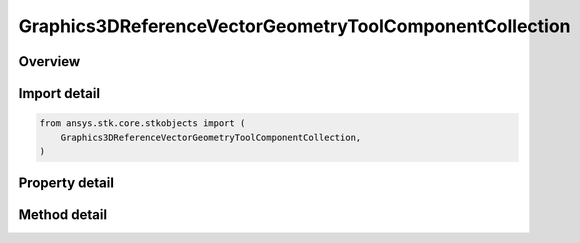 Graphics3DReferenceVectorGeometryToolComponentCollection
========================================================

.. py:class:: ansys.stk.core.stkobjects.Graphics3DReferenceVectorGeometryToolComponentCollection

   Collection of reference vectors, axes, points, planes and angles (3D Graphics, Vector Geometry Tool).

.. py:currentmodule:: Graphics3DReferenceVectorGeometryToolComponentCollection

Overview
--------

.. tab-set::

    .. tab-item:: Methods

        .. list-table::
            :header-rows: 0
            :widths: auto

            * - :py:attr:`~ansys.stk.core.stkobjects.Graphics3DReferenceVectorGeometryToolComponentCollection.item`
              - Return an element of the collection at the specified position.
            * - :py:attr:`~ansys.stk.core.stkobjects.Graphics3DReferenceVectorGeometryToolComponentCollection.add`
              - Add a VGT component to the collection. The path must refer to a valid VGT component. The method throws an exception if the path is invalid or if the element already exist.
            * - :py:attr:`~ansys.stk.core.stkobjects.Graphics3DReferenceVectorGeometryToolComponentCollection.remove`
              - Remove an element at the specified position from the collection.
            * - :py:attr:`~ansys.stk.core.stkobjects.Graphics3DReferenceVectorGeometryToolComponentCollection.remove_all`
              - Remove all elements from the collection.
            * - :py:attr:`~ansys.stk.core.stkobjects.Graphics3DReferenceVectorGeometryToolComponentCollection.remove_by_name`
              - Remove an element from the collection using the element's path. The method does not throw an exception if the element with the specified name is not in the collection.
            * - :py:attr:`~ansys.stk.core.stkobjects.Graphics3DReferenceVectorGeometryToolComponentCollection.get_component_by_name`
              - Return an element with the specified name and type. The method throws an exception if the element with the specified name does not exist.

    .. tab-item:: Properties

        .. list-table::
            :header-rows: 0
            :widths: auto

            * - :py:attr:`~ansys.stk.core.stkobjects.Graphics3DReferenceVectorGeometryToolComponentCollection.count`
              - Return a number of elements in the collection.
            * - :py:attr:`~ansys.stk.core.stkobjects.Graphics3DReferenceVectorGeometryToolComponentCollection._new_enum`
              - Enumerates through the vector collection.
            * - :py:attr:`~ansys.stk.core.stkobjects.Graphics3DReferenceVectorGeometryToolComponentCollection.available_vector_geometry_tool_components`
              - Get a list of available VGT elements that can be added to the collection.



Import detail
-------------

.. code-block:: python

    from ansys.stk.core.stkobjects import (
        Graphics3DReferenceVectorGeometryToolComponentCollection,
    )


Property detail
---------------

.. py:property:: count
    :canonical: ansys.stk.core.stkobjects.Graphics3DReferenceVectorGeometryToolComponentCollection.count
    :type: int

    Return a number of elements in the collection.

.. py:property:: _new_enum
    :canonical: ansys.stk.core.stkobjects.Graphics3DReferenceVectorGeometryToolComponentCollection._new_enum
    :type: EnumeratorProxy

    Enumerates through the vector collection.

.. py:property:: available_vector_geometry_tool_components
    :canonical: ansys.stk.core.stkobjects.Graphics3DReferenceVectorGeometryToolComponentCollection.available_vector_geometry_tool_components
    :type: list

    Get a list of available VGT elements that can be added to the collection.


Method detail
-------------


.. py:method:: item(self, index: int) -> IGraphics3DReferenceAnalysisWorkbenchComponent
    :canonical: ansys.stk.core.stkobjects.Graphics3DReferenceVectorGeometryToolComponentCollection.item

    Return an element of the collection at the specified position.

    :Parameters:

        **index** : :obj:`~int`


    :Returns:

        :obj:`~IGraphics3DReferenceAnalysisWorkbenchComponent`


.. py:method:: add(self, type: GeometricElementType, name: str) -> IGraphics3DReferenceAnalysisWorkbenchComponent
    :canonical: ansys.stk.core.stkobjects.Graphics3DReferenceVectorGeometryToolComponentCollection.add

    Add a VGT component to the collection. The path must refer to a valid VGT component. The method throws an exception if the path is invalid or if the element already exist.

    :Parameters:

        **type** : :obj:`~GeometricElementType`

        **name** : :obj:`~str`


    :Returns:

        :obj:`~IGraphics3DReferenceAnalysisWorkbenchComponent`

.. py:method:: remove(self, index: int) -> None
    :canonical: ansys.stk.core.stkobjects.Graphics3DReferenceVectorGeometryToolComponentCollection.remove

    Remove an element at the specified position from the collection.

    :Parameters:

        **index** : :obj:`~int`


    :Returns:

        :obj:`~None`

.. py:method:: remove_all(self) -> None
    :canonical: ansys.stk.core.stkobjects.Graphics3DReferenceVectorGeometryToolComponentCollection.remove_all

    Remove all elements from the collection.

    :Returns:

        :obj:`~None`

.. py:method:: remove_by_name(self, type: GeometricElementType, name: str) -> None
    :canonical: ansys.stk.core.stkobjects.Graphics3DReferenceVectorGeometryToolComponentCollection.remove_by_name

    Remove an element from the collection using the element's path. The method does not throw an exception if the element with the specified name is not in the collection.

    :Parameters:

        **type** : :obj:`~GeometricElementType`

        **name** : :obj:`~str`


    :Returns:

        :obj:`~None`


.. py:method:: get_component_by_name(self, type: GeometricElementType, name: str) -> IGraphics3DReferenceAnalysisWorkbenchComponent
    :canonical: ansys.stk.core.stkobjects.Graphics3DReferenceVectorGeometryToolComponentCollection.get_component_by_name

    Return an element with the specified name and type. The method throws an exception if the element with the specified name does not exist.

    :Parameters:

        **type** : :obj:`~GeometricElementType`

        **name** : :obj:`~str`


    :Returns:

        :obj:`~IGraphics3DReferenceAnalysisWorkbenchComponent`

